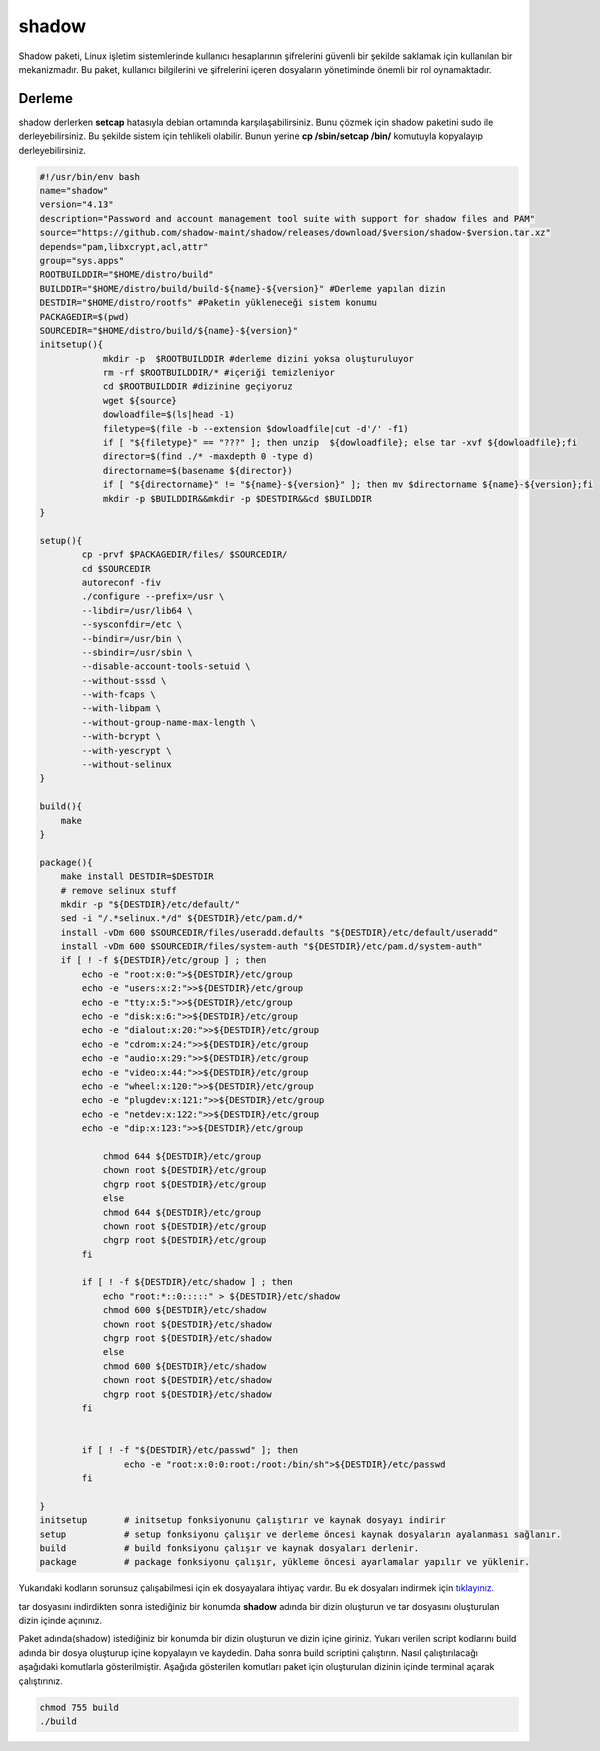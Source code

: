 shadow
++++++

Shadow paketi, Linux işletim sistemlerinde kullanıcı hesaplarının şifrelerini güvenli bir şekilde saklamak için kullanılan bir mekanizmadır. Bu paket, kullanıcı bilgilerini ve şifrelerini içeren dosyaların yönetiminde önemli bir rol oynamaktadır.

Derleme
--------

shadow derlerken **setcap** hatasıyla debian ortamında karşılaşabilirsiniz. Bunu çözmek için shadow paketini sudo ile derleyebilirsiniz. Bu şekilde sistem için tehlikeli olabilir. Bunun yerine **cp /sbin/setcap /bin/** komutuyla kopyalayıp derleyebilirsiniz.

.. code-block:: shell
	
	#!/usr/bin/env bash
	name="shadow"
	version="4.13"
	description="Password and account management tool suite with support for shadow files and PAM"
	source="https://github.com/shadow-maint/shadow/releases/download/$version/shadow-$version.tar.xz"
	depends="pam,libxcrypt,acl,attr"
	group="sys.apps"
	ROOTBUILDDIR="$HOME/distro/build"
	BUILDDIR="$HOME/distro/build/build-${name}-${version}" #Derleme yapılan dizin
	DESTDIR="$HOME/distro/rootfs" #Paketin yükleneceği sistem konumu
	PACKAGEDIR=$(pwd)
	SOURCEDIR="$HOME/distro/build/${name}-${version}"
	initsetup(){
		    mkdir -p  $ROOTBUILDDIR #derleme dizini yoksa oluşturuluyor
		    rm -rf $ROOTBUILDDIR/* #içeriği temizleniyor
		    cd $ROOTBUILDDIR #dizinine geçiyoruz
		    wget ${source}
		    dowloadfile=$(ls|head -1)
		    filetype=$(file -b --extension $dowloadfile|cut -d'/' -f1)
		    if [ "${filetype}" == "???" ]; then unzip  ${dowloadfile}; else tar -xvf ${dowloadfile};fi
		    director=$(find ./* -maxdepth 0 -type d)
		    directorname=$(basename ${director})
		    if [ "${directorname}" != "${name}-${version}" ]; then mv $directorname ${name}-${version};fi
		    mkdir -p $BUILDDIR&&mkdir -p $DESTDIR&&cd $BUILDDIR
	}

	setup(){
		cp -prvf $PACKAGEDIR/files/ $SOURCEDIR/
		cd $SOURCEDIR
		autoreconf -fiv      
		./configure --prefix=/usr \
		--libdir=/usr/lib64 \
		--sysconfdir=/etc \
		--bindir=/usr/bin \
		--sbindir=/usr/sbin \
		--disable-account-tools-setuid \
		--without-sssd \
		--with-fcaps \
		--with-libpam \
		--without-group-name-max-length \
		--with-bcrypt \
		--with-yescrypt \
		--without-selinux
	}

	build(){
	    make
	}

	package(){
	    make install DESTDIR=$DESTDIR
	    # remove selinux stuff
	    mkdir -p "${DESTDIR}/etc/default/"
	    sed -i "/.*selinux.*/d" ${DESTDIR}/etc/pam.d/*
	    install -vDm 600 $SOURCEDIR/files/useradd.defaults "${DESTDIR}/etc/default/useradd"
	    install -vDm 600 $SOURCEDIR/files/system-auth "${DESTDIR}/etc/pam.d/system-auth"
	    if [ ! -f ${DESTDIR}/etc/group ] ; then
		echo -e "root:x:0:">${DESTDIR}/etc/group
		echo -e "users:x:2:">>${DESTDIR}/etc/group
		echo -e "tty:x:5:">>${DESTDIR}/etc/group
		echo -e "disk:x:6:">>${DESTDIR}/etc/group
		echo -e "dialout:x:20:">>${DESTDIR}/etc/group
		echo -e "cdrom:x:24:">>${DESTDIR}/etc/group
		echo -e "audio:x:29:">>${DESTDIR}/etc/group
		echo -e "video:x:44:">>${DESTDIR}/etc/group
		echo -e "wheel:x:120:">>${DESTDIR}/etc/group
		echo -e "plugdev:x:121:">>${DESTDIR}/etc/group
		echo -e "netdev:x:122:">>${DESTDIR}/etc/group
		echo -e "dip:x:123:">>${DESTDIR}/etc/group

		    chmod 644 ${DESTDIR}/etc/group
		    chown root ${DESTDIR}/etc/group
		    chgrp root ${DESTDIR}/etc/group
		    else
		    chmod 644 ${DESTDIR}/etc/group
		    chown root ${DESTDIR}/etc/group
		    chgrp root ${DESTDIR}/etc/group
		fi

		if [ ! -f ${DESTDIR}/etc/shadow ] ; then
		    echo "root:*::0:::::" > ${DESTDIR}/etc/shadow
		    chmod 600 ${DESTDIR}/etc/shadow
		    chown root ${DESTDIR}/etc/shadow
		    chgrp root ${DESTDIR}/etc/shadow
		    else
		    chmod 600 ${DESTDIR}/etc/shadow
		    chown root ${DESTDIR}/etc/shadow
		    chgrp root ${DESTDIR}/etc/shadow
		fi


		if [ ! -f "${DESTDIR}/etc/passwd" ]; then
			echo -e "root:x:0:0:root:/root:/bin/sh">${DESTDIR}/etc/passwd
		fi

	}
	initsetup       # initsetup fonksiyonunu çalıştırır ve kaynak dosyayı indirir
	setup           # setup fonksiyonu çalışır ve derleme öncesi kaynak dosyaların ayalanması sağlanır.
	build           # build fonksiyonu çalışır ve kaynak dosyaları derlenir.
	package         # package fonksiyonu çalışır, yükleme öncesi ayarlamalar yapılır ve yüklenir.

Yukarıdaki kodların sorunsuz çalışabilmesi için ek dosyayalara ihtiyaç vardır. Bu ek dosyaları indirmek için `tıklayınız. <https://kendilinuxunuyap.github.io/_static/files/shadow/files.tar>`_

tar dosyasını indirdikten sonra istediğiniz bir konumda **shadow** adında bir dizin oluşturun ve tar dosyasını oluşturulan dizin içinde açınınız.

Paket adında(shadow) istediğiniz bir konumda bir dizin oluşturun ve dizin içine giriniz. Yukarı verilen script kodlarını build adında bir dosya oluşturup içine kopyalayın ve kaydedin. Daha sonra build scriptini çalıştırın. Nasıl çalıştırılacağı aşağıdaki komutlarla gösterilmiştir. Aşağıda gösterilen komutları paket için oluşturulan dizinin içinde terminal açarak çalıştırınız.


.. code-block:: shell
	
	chmod 755 build
	./build
  
.. raw:: pdf

   PageBreak




